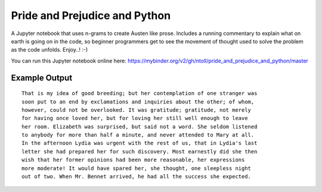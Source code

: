 Pride and Prejudice and Python
==============================

A Jupyter notebook that uses n-grams to create Austen like prose. Includes a
running commentary to explain what on earth is going on in the code, so
beginner programmers get to see the movement of thought used to solve the
problem as the code unfolds. Enjoy..! :-)

You can run this Jupyter notebook online here: https://mybinder.org/v2/gh/ntoll/pride_and_prejudice_and_python/master

Example Output
--------------

::

    That is my idea of good breeding; but her contemplation of one stranger was
    soon put to an end by exclamations and inquiries about the other; of whom,
    however, could not be overlooked. It was gratitude; gratitude, not merely
    for having once loved her, but for loving her still well enough to leave
    her room. Elizabeth was surprised, but said not a word. She seldom listened
    to anybody for more than half a minute, and never attended to Mary at all.
    In the afternoon Lydia was urgent with the rest of us, that in Lydia's last
    letter she had prepared her for such discovery. Most earnestly did she then
    wish that her former opinions had been more reasonable, her expressions
    more moderate! It would have spared her, she thought, one sleepless night
    out of two. When Mr. Bennet arrived, he had all the success she expected.
